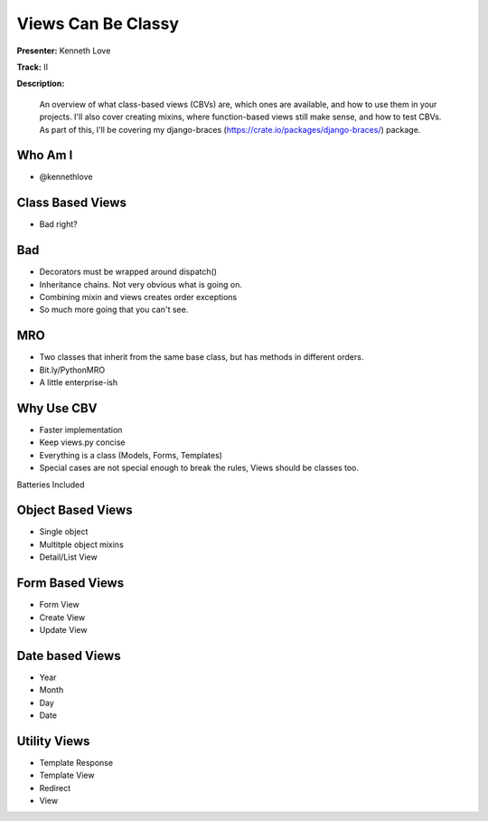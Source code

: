 ===================
Views Can Be Classy
===================

**Presenter:** Kenneth Love

**Track:** II

**Description:**

    An overview of what class-based views (CBVs) are, which ones are available, and how to use them in your projects. I'll also cover creating mixins, where function-based views still make sense, and how to test CBVs. As part of this, I'll be covering my django-braces (https://crate.io/packages/django-braces/) package.


Who Am I
--------

* @kennethlove

Class Based Views
-----------------

* Bad right?

Bad
---

* Decorators must be wrapped around dispatch()
* Inheritance chains.  Not very obvious what is going on.
* Combining mixin and views creates order exceptions
* So much more going that you can't see.

MRO
---

* Two classes that inherit from the same base class, but has methods in different orders.
* Bit.ly/PythonMRO
* A little enterprise-ish

Why Use CBV
-----------

* Faster implementation
* Keep views.py concise
* Everything is a class (Models, Forms, Templates)
* Special cases are not special enough to break the rules, Views should be classes too.

Batteries Included

Object Based Views
------------------

* Single object
* Multitple object mixins
* Detail/List View

Form Based Views
----------------

* Form View
* Create View
* Update View

Date based Views
----------------

* Year
* Month
* Day
* Date

Utility Views
-------------

* Template Response
* Template View
* Redirect
* View


